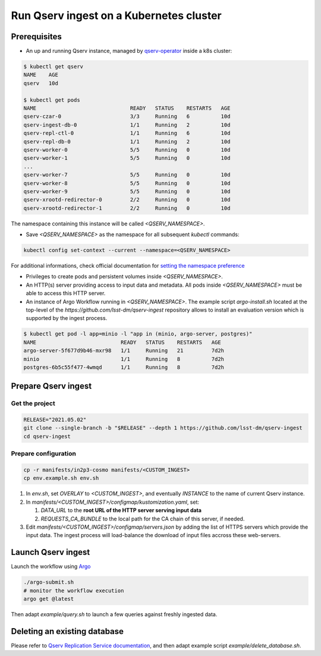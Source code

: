
########################################
Run Qserv ingest on a Kubernetes cluster
########################################

Prerequisites
=============

- An up and running Qserv instance, managed by `qserv-operator <https://qserv-operator.lsst.io>`__ inside a k8s cluster:

.. code:: sh

    $ kubectl get qserv
    NAME    AGE
    qserv   10d

    $ kubectl get pods
    NAME                              READY   STATUS    RESTARTS   AGE
    qserv-czar-0                      3/3     Running   6          10d
    qserv-ingest-db-0                 1/1     Running   2          10d
    qserv-repl-ctl-0                  1/1     Running   6          10d
    qserv-repl-db-0                   1/1     Running   2          10d
    qserv-worker-0                    5/5     Running   0          10d
    qserv-worker-1                    5/5     Running   0          10d
    ...
    qserv-worker-7                    5/5     Running   0          10d
    qserv-worker-8                    5/5     Running   0          10d
    qserv-worker-9                    5/5     Running   0          10d
    qserv-xrootd-redirector-0         2/2     Running   0          10d
    qserv-xrootd-redirector-1         2/2     Running   0          10d

The namespace containing this instance will be called `<QSERV_NAMESPACE>`.

-  Save `<QSERV_NAMESPACE>` as the namespace  for all subsequent `kubectl` commands:

.. code:: sh

    kubectl config set-context --current --namespace=<QSERV_NAMESPACE>

For additional informations, check official documentation for `setting the namespace preference <https://kubernetes.io/docs/concepts/overview/working-with-objects/namespaces/#setting-the-namespace-preference>`__

- Privileges to create pods and persistent volumes inside `<QSERV_NAMESPACE>`.

- An HTTP(s) server providing access to input data and metadata. All pods inside `<QSERV_NAMESPACE>` must be able to access this HTTP server.

- An instance of Argo Workflow running in `<QSERV_NAMESPACE>`. The example script `argo-install.sh` located at the top-level of the `https://github.com/lsst-dm/qserv-ingest` repository allows to install an evaluation version which is supported by the ingest process.

.. code:: sh

    $ kubectl get pod -l app=minio -l "app in (minio, argo-server, postgres)"
    NAME                           READY   STATUS    RESTARTS   AGE
    argo-server-5f677d9b46-mxr98   1/1     Running   21         7d2h
    minio                          1/1     Running   8          7d2h
    postgres-6b5c55f477-4wmqd      1/1     Running   8          7d2h

Prepare Qserv ingest
====================

Get the project
---------------

.. code:: sh

    RELEASE="2021.05.02"
    git clone --single-branch -b "$RELEASE" --depth 1 https://github.com/lsst-dm/qserv-ingest
    cd qserv-ingest

Prepare configuration
---------------------

.. code:: sh

    cp -r manifests/in2p3-cosmo manifests/<CUSTOM_INGEST>
    cp env.example.sh env.sh

#. In `env.sh`, set `OVERLAY` to `<CUSTOM_INGEST>`, and eventually `INSTANCE` to the name of current Qserv instance.
#. In `manifests/<CUSTOM_INGEST>/configmap/kustomization.yaml`, set:

   #. `DATA_URL` to the **root URL of the HTTP server serving input data**
   #. `REQUESTS_CA_BUNDLE` to the local path for the CA chain of this server, if needed.

#. Edit `manifests/<CUSTOM_INGEST>/configmap/servers.json` by adding the list of HTTPS servers which provide the input data. The ingest process will load-balance the download of input files accross these web-servers.

Launch Qserv ingest
===================

Launch the workflow using `Argo <https://argoproj.github.io/argo/>`__

.. code:: sh

    ./argo-submit.sh
    # monitor the workflow execution
    argo get @latest

Then adapt `example/query.sh` to launch a few queries against freshly ingested data.


Deleting an existing database
=============================

Please refer to `Qserv Replication Service documentation <https://confluence.lsstcorp.org/display/DM/Ingest%3A+11.1.2.3.+Delete+a+database+or+a+table>`__,
and then adapt example script `example/delete_database.sh`.
